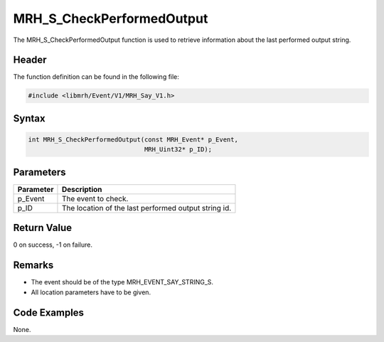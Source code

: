 MRH_S_CheckPerformedOutput
==========================
The MRH_S_CheckPerformedOutput function is used to retrieve 
information about the last performed output string.

Header
------
The function definition can be found in the following file:

.. code-block:: c

    #include <libmrh/Event/V1/MRH_Say_V1.h>


Syntax
------
.. code-block:: c

    int MRH_S_CheckPerformedOutput(const MRH_Event* p_Event, 
                                   MRH_Uint32* p_ID);


Parameters
----------
.. list-table::
    :header-rows: 1

    * - Parameter
      - Description
    * - p_Event
      - The event to check.
    * - p_ID
      - The location of the last performed output string id.


Return Value
------------
0 on success, -1 on failure.

Remarks
-------
* The event should be of the type MRH_EVENT_SAY_STRING_S.
* All location parameters have to be given.

Code Examples
-------------
None.